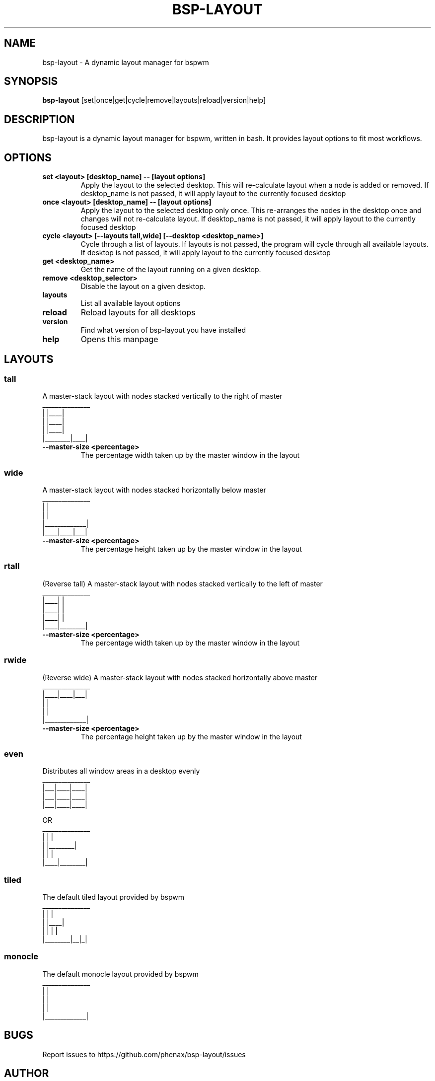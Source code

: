 .TH BSP-LAYOUT 1 bsp-layout\-{{VERSION}}
.SH NAME
bsp-layout \- A dynamic layout manager for bspwm



.SH SYNOPSIS
.B bsp-layout
.RB [set|once|get|cycle|remove|layouts|reload|version|help]



.SH DESCRIPTION
bsp-layout is a dynamic layout manager for bspwm, written in bash. It provides
layout options to fit most workflows.




.SH OPTIONS

.TP
.B set <layout> [desktop_name] -- [layout options]
Apply the layout to the selected desktop. This will re-calculate layout when a
node is added or removed. If desktop_name is not passed, it will apply layout
to the currently focused desktop

.TP
.B once <layout> [desktop_name] -- [layout options]
Apply the layout to the selected desktop only once. This re-arranges the nodes
in the desktop once and changes will not re-calculate layout. If desktop_name
is not passed, it will apply layout to the currently focused desktop

.TP
.B cycle <layout> [--layouts tall,wide] [--desktop <desktop_name>]
Cycle through a list of layouts. If layouts is not passed, the program will
cycle through all available layouts. If desktop is not passed, it will apply
layout to the currently focused desktop

.TP
.B get <desktop_name>
Get the name of the layout running on a given desktop.

.TP
.B remove <desktop_selector>
Disable the layout on a given desktop.

.TP
.B layouts
List all available layout options

.TP
.B reload
Reload layouts for all desktops

.TP
.B version
Find what version of bsp-layout you have installed

.TP
.B help
Opens this manpage




.SH LAYOUTS

.SS tall
A master-stack layout with nodes stacked vertically to the right of master
.nf
_______________
|        |____|
|        |____|
|        |____|
|________|____|
.fi
.TP
.B --master-size <percentage>
The percentage width taken up by the master window in the layout


.SS wide
A master-stack layout with nodes stacked horizontally below master
.nf
_______________
|             |
|             |
|_____________|
|____|____|___|
.fi
.TP
.B --master-size <percentage>
The percentage height taken up by the master window in the layout


.SS rtall
(Reverse tall) A master-stack layout with nodes stacked vertically to the left
of master
.nf
_______________
|____|        |
|____|        |
|____|        |
|____|________|
.fi
.TP
.B --master-size <percentage>
The percentage width taken up by the master window in the layout


.SS rwide
(Reverse wide) A master-stack layout with nodes stacked horizontally above
master
.nf
_______________
|____|____|___|
|             |
|             |
|_____________|
.fi
.TP
.B --master-size <percentage>
The percentage height taken up by the master window in the layout


.SS even
Distributes all window areas in a desktop evenly
.nf
_______________
|___|____|____|
|___|____|____|
|___|____|____|

OR
_______________
|    |        |
|    |________|
|    |        |
|____|________|
.fi


.SS tiled
The default tiled layout provided by bspwm
.nf
_______________
|        |    |
|        |____|
|        |  | |
|________|__|_|
.fi


.SS monocle
The default monocle layout provided by bspwm
.nf
_______________
|             |
|             |
|             |
|_____________|
.fi




.SH BUGS
Report issues to https://github.com/phenax/bsp-layout/issues

.SH AUTHOR
Akshay Nair <phenax5@gmail.com>

.SH LINKS
Homepage <https://github.com/phenax/bsp-layout>

